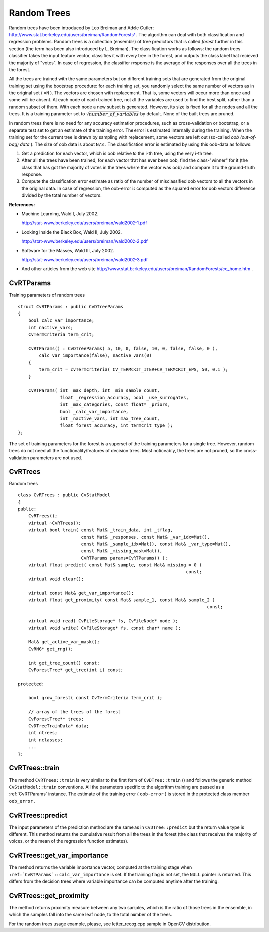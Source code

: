 .. _Random Trees:

Random Trees
============

Random trees have been introduced by Leo Breiman and Adele Cutler:
http://www.stat.berkeley.edu/users/breiman/RandomForests/
. The algorithm can deal with both classification and regression problems. Random trees is a collection (ensemble) of tree predictors that is called
*forest*
further in this section (the term has been also introduced by L. Breiman). The classification works as follows: the random trees classifier takes the input feature vector, classifies it with every tree in the forest, and outputs the class label that recieved the majority of "votes". In case of regression, the classifier response is the average of the responses over all the trees in the forest.

All the trees are trained with the same parameters but on different training sets that are generated from the original training set using the bootstrap procedure: for each training set, you randomly select the same number of vectors as in the original set ( ``=N`` ). The vectors are chosen with replacement. That is, some vectors will occur more than once and some will be absent. At each node of each trained tree,  not all the variables are used to find the best split, rather than a random subset of them. With each node a new subset is generated. However, its size is fixed for all the nodes and all the trees. It is a training parameter set to
:math:`\sqrt{number\_of\_variables}` by default. None of the built trees are pruned.

In random trees there is no need for any accuracy estimation procedures, such as cross-validation or bootstrap, or a separate test set to get an estimate of the training error. The error is estimated internally during the training. When the training set for the current tree is drawn by sampling with replacement, some vectors are left out (so-called
*oob (out-of-bag) data*
). The size of oob data is about ``N/3`` . The classification error is estimated by using this oob-data as follows:

#.
    Get a prediction for each vector, which is oob relative to the i-th tree, using the very i-th tree.

#.
    After all the trees have been trained, for each vector that has ever been oob, find the class-"winner" for it (the class that has got the majority of votes in the trees where the vector was oob) and compare it to the ground-truth response.

#.
    Compute the classification error estimate as ratio of the number of misclassified oob vectors to all the vectors in the original data. In case of regression, the oob-error is computed as the squared error for oob vectors difference divided by the total number of vectors.

**References:**

*
    Machine Learning, Wald I, July 2002.

    http://stat-www.berkeley.edu/users/breiman/wald2002-1.pdf

*
    Looking Inside the Black Box, Wald II, July 2002.

    http://stat-www.berkeley.edu/users/breiman/wald2002-2.pdf

*
    Software for the Masses, Wald III, July 2002.

    http://stat-www.berkeley.edu/users/breiman/wald2002-3.pdf

*
    And other articles from the web site
    http://www.stat.berkeley.edu/users/breiman/RandomForests/cc_home.htm
    .

.. index:: CvRTParams

.. _CvRTParams:

CvRTParams
----------
.. c:type:: CvRTParams

Training parameters of random trees ::

    struct CvRTParams : public CvDTreeParams
    {
        bool calc_var_importance;
        int nactive_vars;
        CvTermCriteria term_crit;

        CvRTParams() : CvDTreeParams( 5, 10, 0, false, 10, 0, false, false, 0 ),
            calc_var_importance(false), nactive_vars(0)
        {
            term_crit = cvTermCriteria( CV_TERMCRIT_ITER+CV_TERMCRIT_EPS, 50, 0.1 );
        }

        CvRTParams( int _max_depth, int _min_sample_count,
                    float _regression_accuracy, bool _use_surrogates,
                    int _max_categories, const float* _priors,
                    bool _calc_var_importance,
                    int _nactive_vars, int max_tree_count,
                    float forest_accuracy, int termcrit_type );
    };


The set of training parameters for the forest is a superset of the training parameters for a single tree. However, random trees do not need all the functionality/features of decision trees. Most noticeably, the trees are not pruned, so the cross-validation parameters are not used.

.. index:: CvRTrees

.. _CvRTrees:

CvRTrees
--------
.. c:type:: CvRTrees

Random trees ::

    class CvRTrees : public CvStatModel
    {
    public:
        CvRTrees();
        virtual ~CvRTrees();
        virtual bool train( const Mat& _train_data, int _tflag,
                            const Mat& _responses, const Mat& _var_idx=Mat(),
                            const Mat& _sample_idx=Mat(), const Mat& _var_type=Mat(),
                            const Mat& _missing_mask=Mat(),
                            CvRTParams params=CvRTParams() );
        virtual float predict( const Mat& sample, const Mat& missing = 0 )
                                                                    const;
        virtual void clear();

        virtual const Mat& get_var_importance();
        virtual float get_proximity( const Mat& sample_1, const Mat& sample_2 )
                                                                            const;

        virtual void read( CvFileStorage* fs, CvFileNode* node );
        virtual void write( CvFileStorage* fs, const char* name );

        Mat& get_active_var_mask();
        CvRNG* get_rng();

        int get_tree_count() const;
        CvForestTree* get_tree(int i) const;

    protected:

        bool grow_forest( const CvTermCriteria term_crit );

        // array of the trees of the forest
        CvForestTree** trees;
        CvDTreeTrainData* data;
        int ntrees;
        int nclasses;
        ...
    };


.. index:: CvRTrees::train

.. _CvRTrees::train:

CvRTrees::train
---------------
.. cpp:function:: bool CvRTrees::train(  const Mat& train_data,  int tflag,                      const Mat& responses,  const Mat& comp_idx=Mat(),                      const Mat& sample_idx=Mat(),  const Mat& var_type=Mat(),                      const Mat& missing_mask=Mat(),                      CvRTParams params=CvRTParams() )

    Trains the Random Tree model.

The method ``CvRTrees::train`` is very similar to the first form of ``CvDTree::train`` () and follows the generic method ``CvStatModel::train`` conventions. All the parameters specific to the algorithm training are passed as a
:ref:`CvRTParams` instance. The estimate of the training error ( ``oob-error`` ) is stored in the protected class member ``oob_error`` .

.. index:: CvRTrees::predict

.. _CvRTrees::predict:

CvRTrees::predict
-----------------
.. cpp:function:: double CvRTrees::predict(  const Mat& sample,  const Mat& missing=Mat() ) const

    Predicts the output for an input sample.

The input parameters of the prediction method are the same as in ``CvDTree::predict``  but the return value type is different. This method returns the cumulative result from all the trees in the forest (the class that receives the majority of voices, or the mean of the regression function estimates).

.. index:: CvRTrees::get_var_importance

.. _CvRTrees::get_var_importance:

CvRTrees::get_var_importance
----------------------------
.. cpp:function:: const Mat& CvRTrees::get_var_importance() const

    Retrieves the variable importance array.

The method returns the variable importance vector, computed at the training stage when ``:ref:`CvRTParams`::calc_var_importance`` is set. If the training flag is not set, the ``NULL`` pointer is returned. This differs from the decision trees where variable importance can be computed anytime after the training.

.. index:: CvRTrees::get_proximity

.. _CvRTrees::get_proximity:

CvRTrees::get_proximity
-----------------------
.. cpp:function:: float CvRTrees::get_proximity(  const Mat& sample_1,  const Mat& sample_2 ) const

    Retrieves the proximity measure between two training samples.

The method returns proximity measure between any two samples, which is the ratio of those trees in the ensemble, in which the samples fall into the same leaf node, to the total number of the trees.

For the random trees usage example, please, see letter_recog.cpp sample in OpenCV distribution.

